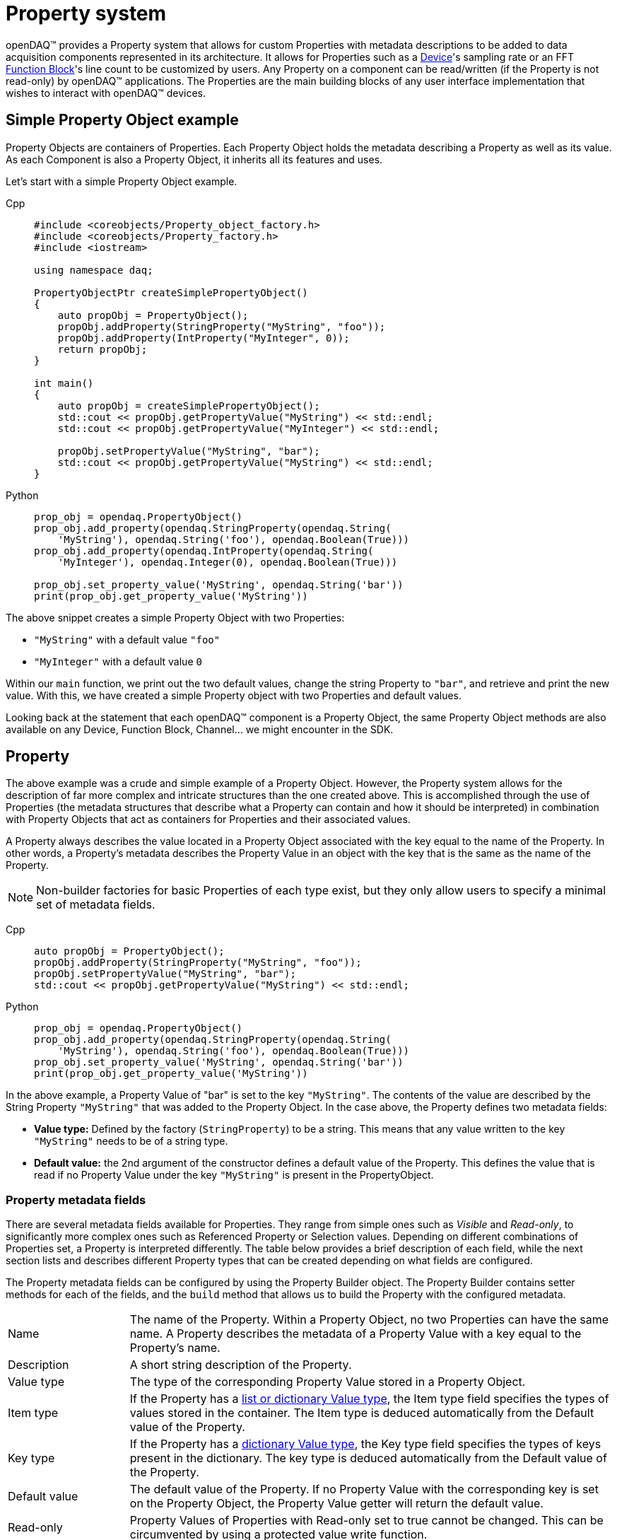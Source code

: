 = Property system

openDAQ(TM) provides a Property system that allows for custom Properties with metadata
descriptions to be added to data acquisition components represented in its architecture.
It allows for Properties such as a xref:background_info:device.adoc[Device]'s sampling
rate or an FFT xref:background_info:function_blocks.adoc[Function Block]'s line count to
be customized by users. Any Property on a component can be read/written (if the 
Property is not read-only) by openDAQ(TM) applications. The Properties are the main
building blocks of any user interface implementation that wishes to interact with openDAQ(TM)
devices.

== Simple Property Object example

Property Objects are containers of Properties.
Each Property Object holds the metadata describing a Property as well as its value.
As each Component is also a Property Object, it inherits all its features and uses.

Let's start with a simple Property Object example.

[tabs]
====
Cpp::
+
[source,cpp]
----
#include <coreobjects/Property_object_factory.h>
#include <coreobjects/Property_factory.h>
#include <iostream>

using namespace daq;

PropertyObjectPtr createSimplePropertyObject()
{
    auto propObj = PropertyObject();
    propObj.addProperty(StringProperty("MyString", "foo"));
    propObj.addProperty(IntProperty("MyInteger", 0));
    return propObj;
}

int main()
{
    auto propObj = createSimplePropertyObject();
    std::cout << propObj.getPropertyValue("MyString") << std::endl;
    std::cout << propObj.getPropertyValue("MyInteger") << std::endl;

    propObj.setPropertyValue("MyString", "bar");
    std::cout << propObj.getPropertyValue("MyString") << std::endl;
}
----
Python::
+
[source,python]
----
prop_obj = opendaq.PropertyObject()
prop_obj.add_property(opendaq.StringProperty(opendaq.String(
    'MyString'), opendaq.String('foo'), opendaq.Boolean(True)))
prop_obj.add_property(opendaq.IntProperty(opendaq.String(
    'MyInteger'), opendaq.Integer(0), opendaq.Boolean(True)))

prop_obj.set_property_value('MyString', opendaq.String('bar'))
print(prop_obj.get_property_value('MyString'))
----
====


The above snippet creates a simple Property Object with two Properties:
 
 * `"MyString"` with a default value `"foo"`
 * `"MyInteger"` with a default value `0`

Within our `main` function, we print out the two default values, change the string Property to
`"bar"`, and retrieve and print the new value. With this, we have created a simple Property
object with two Properties and default values.  

Looking back at the statement that each openDAQ(TM) component is a Property Object, the same
Property Object methods are also available on any Device, Function Block, Channel... we might
encounter in the SDK.

== Property

The above example was a crude and simple example of a Property Object. However, the 
Property system allows for the description of far more complex and intricate 
structures than the one created above. This is accomplished through the use of Properties (the 
metadata structures that describe what a Property can contain and how it should be 
interpreted) in combination with Property Objects that act as containers for Properties and
their associated values.

A Property always describes the value located in a Property Object associated with the key
equal to the name of the Property. In other words, a Property's metadata describes the
Property Value in an object with the key that is the same as the name of the Property.

NOTE: Non-builder factories for basic Properties of each type exist, but they only allow users to specify
a minimal set of metadata fields.

[tabs]
====
Cpp::
+
[source,cpp]
----
auto propObj = PropertyObject();
propObj.addProperty(StringProperty("MyString", "foo"));
propObj.setPropertyValue("MyString", "bar");
std::cout << propObj.getPropertyValue("MyString") << std::endl;
----
Python::
+
[source,python]
----
prop_obj = opendaq.PropertyObject()
prop_obj.add_property(opendaq.StringProperty(opendaq.String(
    'MyString'), opendaq.String('foo'), opendaq.Boolean(True)))
prop_obj.set_property_value('MyString', opendaq.String('bar'))
print(prop_obj.get_property_value('MyString'))
----
====

In the above example, a Property Value of "bar" is set to the key `"MyString"`. The contents
of the value are described by the String Property `"MyString"` that was added to the Property
Object. In the case above, the Property defines two metadata fields:

 * *Value type:* Defined by the factory (`StringProperty`) to be a string. This means that
   any value written to the key `"MyString"` needs to be of a string type.
 * *Default value:* the 2nd argument of the constructor defines a default value of the
   Property. This defines the value that is read if no Property Value under the key
   `"MyString"` is present in the PropertyObject.

=== Property metadata fields

There are several metadata fields available for Properties. They range from simple ones such
as _Visible_ and _Read-only_, to significantly more complex ones such as Referenced Property or
Selection values. Depending on different combinations of Properties set, a Property is 
interpreted differently. The table below provides a brief description of each field, while
the next section lists and describes different Property types that can be created depending
on what fields are configured.

The Property metadata fields can be configured by using the Property Builder object. The Property
Builder contains setter methods for each of the fields, and the `build` method that allows
us to build the Property with the configured metadata.

[cols="1,4"]
|===

| Name
| The name of the Property. Within a Property Object, no two Properties can have the same name. A Property describes the metadata of a Property Value with a key equal to the Property's name.

| Description
| A short string description of the Property.

| Value type
| The type of the corresponding Property Value stored in a Property Object.

| Item type
| If the Property has a <<container,list or dictionary Value type>>, the Item type field specifies the types of values stored in the container. The Item type is deduced automatically from the Default value of the Property.

| Key type
| If the Property has a <<container,dictionary Value type>>, the Key type field specifies the types of keys present in the dictionary. The key type is deduced automatically from the Default value of the Property.

| Default value
| The default value of the Property. If no Property Value with the corresponding key is set on the Property Object, the Property Value getter will return the default value.

| Read-only
| Property Values of Properties with Read-only set to true cannot be changed. This can be circumvented by using a protected value write function. 

| Visible
| Properties that aren't visible will not appear when listing all visible Properties of a Property Object. Invisible Properties still exist, but should be hidden from the user interface that displays Properties.

| Unit
| The Property's unit. E.g., second, meter, volt. The Unit metadata field uses the openDAQ(TM) Unit type.

| Min value
| The minimum value of the Property's corresponding value. Available only for <<numerical,numerical Properties>>.

| Max value
| The maximum value of the Property's corresponding value. Available only for numerical Properties.

| Suggested values
| A list of suggested values for the Property. The list allows a user to see what values are expected for the Property. Those values, however, are not enforced. The Suggested values field is only available for numerical Properties.

| Selection values
| A list or dictionary of selection values. If the Selection values field is configured, the value of the Property must be an integer that is used to index into the list/dictionary of selection values. The Value type field corresponds to the type of values in the list/dictionary of selection values. Available for <<selection,selection Properties>>.

| Referenced Property
| Reference to another Property on the Property Object. When the Referenced Property field is set, all getter/setter methods except for those referencing the Name, Referenced Property, Value type, Item type, and Key type fields will be invoked on the referenced Property instead. This field contains an `EvalValue` object that evaluates to the Property being referenced. The referenced Property must be part of the same Property Object. Available for <<reference,reference Properties>>.

| Is referenced
| If true, the Property is referenced by another. Properties, where the _Is referenced_ field is true, are visible only through the Property referencing them and will not be included in the list of visible Properties available on the Property Object.

| Validator
| <<validation_coercion, Validator object>> that contains an `EvalValue` expression that checks whether the value is valid. On value write, all instances of `value` in the evaluation string are replaced with the written value, and the expression is evaluated. The write call fails if the expression is not true.

| Coercer
| <<validation_coercion, Coercer object>> that contains an `EvalValue` expression that coerces a written value to conform to the expression. On value write, all instances of `value` in the coercion string are replaced with the written value, and the expression is evaluated. The written value is changed to the result of the expression evaluation.

| Callable info
| Contains information about the parameter and return types of the function / procedure stored as the Property Value. Available only for <<function,function- and procedure-type Properties>>.

| On Property Value write
| Event triggered when the corresponding Property Value is written to. Contains a reference to the Property Object and allows for overriding the written value.

| On Property Value read
| Event triggered when the corresponding Property Value is read. Contains a reference to the Property Object and allows for overriding the read value.

|===

=== Types of Properties

A Property can be split into several different kinds of Property types. In openDAQ(TM), we
provide a separate factory method for each Property type that automatically pre-configures
the minimal set of required fields for a said type. In this section, we list and describe
the available type, referencing the relevant Property fields outlined in the above table.

[#numerical]
==== Numerical Properties

Numerical Properties represent numbers. Their values can be either Integers or Floating
point numbers, depending on the configured Value type. Numerical Properties can have
the Min and Max value fields configured to limit the range of values accepted. 

Additionally, Numerical Properties can have a list of Suggested values, indicating the
expected values for the Property. Note that the Property system does not enforce that a
Property value matches a number in the list of Suggested values.

Numerical Properties must have a default value.

.Numerical Properties example

[tabs]
====
Cpp::
+
[source,cpp]
----
auto propObj = PropertyObject();
auto intProp = IntPropertyBuilder("Integer", 10).setMinValue(0).setMaxValue(15);
propObj.addProperty(intProp.build()));

auto floatProp = FloatPropertyBuilder("Float", 3.21).setSuggestedValues(List<IFloat>(1.23, 3.21, 5.67));
propObj.addProperty(floatProp.build());

// "Integer" is set to 15 due to the max value
propObj.setPropertyValue("Integer", 20);
std::cout << propObj.getPropertyValue("Integer") << std::endl;

// "Float" is set to 2.34 in despite the suggested values not containing the value 2.34
propObj.setPropertyValue("Float", 2.34);
std::cout << propObj.getPropertyValue("Float") << std::endl;
----
Python::
+
[source,python]
----
prop_obj = opendaq.PropertyObject()
int_prop = opendaq.IntPropertyBuilder(opendaq.String('Integer'), opendaq.Integer(10))
# Unsupported in the current version
# int_prop.min_value = 0
# int_prop.max_value = 15
prop_obj.add_property(int_prop.build())

float_prop = opendaq.FloatPropertyBuilder(opendaq.String('Float'), opendaq.Float(3.21))

suggested_values = opendaq.List()
suggested_values.push_back(opendaq.Float(1.23))
suggested_values.push_back(opendaq.Float(3.21))
suggested_values.push_back(opendaq.Float(5.67))
float_prop.suggested_values = suggested_values

prop_obj.add_property(float_prop.build())
# "Integer" is set to 15 due to the max value
prop_obj.set_property_value('Integer', opendaq.Integer(20))
print(prop_obj.get_property_value('Integer'))
# "Float" is set to 2.34 in despite the suggested values not containing the value 2.34
prop_obj.set_property_value('Float', opendaq.Float(2.34))
print(prop_obj.get_property_value('Float'))
----
====

[#selection]
==== Selection Properties

Selection Properties are those that have the Selection values field configured with either a 
list, or dictionary, and its Value type must be Integer. The values of the list / dictionary
match the Item type of the Property, while the keys of the dictionary must be integers. 
(matching the Value type).

The Property Value of a selection Property represents the index or key used to retrieve the
Selection value from the list / dictionary. As such, the values written to corresponding
Property Values are always integers, but the selected value can be of any type.

To obtain the selected value, we get the corresponding Property Value, and use it as the
index / key to obtain the value from our list / dictionary of selection values. Alternatively,
the Property Object provides a Selection Property getter method that automatically performs
the above steps. 

Selection Properties must have a default value assigned.

.Selection Properties example

[tabs]
====
Cpp::
+
[source,cpp]
----
auto propObj = PropertyObject();
propObj.addProperty(SelectionProperty("ListSelection", List<IString>("Apple", "Banana", "Kiwi"), 1));

auto dict = Dict<Int, IString>();
dict.set(0, "foo");
dict.set(10, "bar");
propObj.addProperty(SparseSelectionProperty("DictSelection", dict, 10));

// Prints "1"
std::cout << propObj.getPropertyValue("ListSelection") << std::endl;
// Prints "Banana"
std::cout << propObj.getPropertySelectionValue("ListSelection") << std::endl;
// Selects "Kiwi"
propObj.setPropertyValue("ListSelection", 2);

// Prints "bar"
std::cout << propObj.getPropertySelectionValue("DictSelection") << std::endl;
// Selects "foo"
propObj.setPropertyValue("DictSelection", 0);
----
Python::
+
[source,python]
----
prop_obj = opendaq.PropertyObject()

list = opendaq.List()
list.push_back(opendaq.String('Apple'))
list.push_back(opendaq.String('Banana'))
list.push_back(opendaq.String('Kiwi'))

prop_obj.add_property(opendaq.SelectionProperty(opendaq.String(
    'ListSelection'), list, opendaq.Integer(1), opendaq.Boolean(True)))
dict = opendaq.Dict()
dict[0] = opendaq.String('foo')
dict[10] = opendaq.String('bar')
prop_obj.add_property(opendaq.SparseSelectionProperty(opendaq.String(
    'DictSelection'), dict, opendaq.Integer(10), opendaq.Boolean(True)))

# Prints "1"
print(prop_obj.get_property_value('ListSelection'))
# Prints "Banana"
print(prop_obj.get_property_selection_value('ListSelection'))
prop_obj.set_property_value('ListSelection', opendaq.Integer(2))

# Prints "bar"
print(prop_obj.get_property_selection_value('DictSelection'))
# Selects "foo"
prop_obj.set_property_value('DictSelection', opendaq.Integer(0))
----
====

[#object]
==== Object Properties

Object type Properties have the Value type _Object_. These kinds of Properties allow for
Properties to be grouped and represented in a hierarchy of nested Property Objects. A value 
of an object-type Property can only be a base Property Object. Objects such as Devices or 
Function blocks that are descendants of the Property Object Class cannot be set as the
Property Value.

Accessing the Properties of an object Property can be done from its parent using "dot"
notation as shown in the example below.

WARNING: The Selection Property getter cannot use the "dot" notation at this moment.

Object type Properties can only have their Name, Description, Visible, Read-only and Default
value configured, where the Default value is mandatory.

IMPORTANT: Object properties, as all other Property types get frozen once added to a Property
Object. The notable exception is that locally, the object (default value) is cloned and cached. 
When the Property value of the Object-type Property is read, the cloned object is returned instead 
of the default value. This cloned object is not frozen, allowing for the any Properties of 
the child Property Object to be modified. The same behaviour is applied when a Property Object 
is created from a Property Object Class - all Object-type properties of the class are cloned.

Notably, a object-type property cannot be replaced via `set property value` (unless using `set protected property value`), but calling
`clear property value` will reset all of its properties to their default values. `clear property value`
cannot be called of the object-type property is read-only.

.Object Properties example

[tabs]
====
Cpp::
+
[source,cpp]
----
auto propObj = PropertyObject();
auto child1 = PropertyObject();
auto child2 = PropertyObject();

// The order below is important, as "child1" and "child2" are frozen once 
// used as default property values.
child2.addProperty(StringProperty("String", "foo"));
child1.addProperty(ObjectProperty("Child", child2));
propObj.addProperty(ObjectProperty("Child", child1));

// Prints out the value of the "String" Property of child2
std::cout << propObj.getPropertyValue("Child.Child.String") << std::endl;
----
Python::
+
[source,python]
----
prop_obj = opendaq.PropertyObject()
child1 = opendaq.PropertyObject()
child2 = opendaq.PropertyObject()

# The order below is important, as "child1" and "child2" are frozen once 
# used as default property values.

child2.add_property(opendaq.StringProperty(opendaq.String(
    'String'), opendaq.String('foo'), opendaq.Boolean(True)))
child1.add_property(opendaq.ObjectProperty(
    opendaq.String('Child'), child2))
prop_obj.add_property(opendaq.ObjectProperty(
    opendaq.String('Child'), child1))

# Prints out the value of the "String" Property of child2
print(prop_obj.get_property_value('Child.Child.String'))
----
====

[#container]
==== Container Properties

Container type Properties have the Value type _List_ or _Dictionary_ and must be homogenous -
they can only have the keys and values of the same type. Their Key and Item types are
configured to match that of the Property's Default value. Any new Property Value must 
adhere to the original key and item type. 

Containers can't contain Object-type values, Container-type values (List, Dictionary),
or Function-type values. The same applies for the Key type of dictionary objects.

IMPORTANT: Container-type Properties cannot have empty default values as of now. If the 
default values are empty, the Key and Item type deduction will not work properly, 
evaluating the types to be undefined.

Container Properties must have a default value.

[tabs]
====
Cpp::
+
[source,cpp]
----
auto propObj = PropertyObject();
propObj.addProperty(ListProperty("List", List<IString>("Banana", "Apple", "Kiwi")));

auto dict = Dict<Int, IString>();
dict.set(0, "foo");
dict.set(10, "bar");
propObj.addProperty(DictProperty("Dict", dict));

// Prints out "Banana"
std::cout << propObj.getPropertyValue("List").asPtr<IList>()[0] << std::endl;
// Prints out "bar"
std::cout << propObj.getPropertyValue("Dict").asPtr<IDict>().get(10) << std::endl;

// Sets a new value for the List Property
propObj.setPropertyValue("List", List<IString>("Pear", "Strawberry"));
----
Python::
+
[source,python]
----
prop_obj = opendaq.PropertyObject()

list = opendaq.List()
list.push_back(opendaq.String('Banana'))
list.push_back(opendaq.String('Apple'))
list.push_back(opendaq.String('Kiwi'))
prop_obj.add_property(opendaq.ListProperty(
    opendaq.String('List'), list, opendaq.Boolean(True)))

dict = opendaq.Dict()
dict[0] = opendaq.String('foo')
dict[10] = opendaq.String('bar')
prop_obj.add_property(opendaq.DictProperty(
    opendaq.String('Dict'), dict, opendaq.Boolean(True)))

print(prop_obj.get_property_value('List')[0])
print(prop_obj.get_property_value('Dict')[10])

list1 = opendaq.List()
list1.push_back(opendaq.String('Pear'))
list1.push_back(opendaq.String('Strawberry'))
prop_obj.set_property_value('List', list1)
----
====

[#reference]
==== Reference Properties

Reference Properties have the _Referenced Property_ field configured. The Referenced Property
contains a pointer to another Property that is part of the same Property Object. On such 
Properties, all Property field getters except for the _Name_, _Is referenced_, _Referenced
Property_, _Value type_, _Key type_, and _Item type_ return the metadata fields of the referenced
Property. Similarly, the Property Object value getters and setters get/set the value of the 
referenced Property.

The Referenced Property field is configured with an EvalValue that most often switches 
between different Properties depending on the value of another Property. For example, the
`EvalValue` string `"switch($switchProp, 0, %prop1, 1, %prop2)"` reads the value of the
Property named `"switchProp"` and references the Property named `"prop1"` if the value is `0`. If
the value is `1`, it references `"prop2"` instead.

IMPORTANT: A Property can be referenced by only one Property within a Property Object.

For more information on the interaction between `EvalValue` and Properties see the section on
<<eval_value,Properties and EvalValues>> below.

Reference Properties can only have the _Name_ and _Referenced Property_ fields configured. Their
Value type is always undefined.

[tabs]
====
Cpp::
+
[source,cpp]
----
auto propObj = PropertyObject();
propObj.addProperty(IntProperty("Integer", 0));
propObj.addProperty(StringProperty("Prop1", "foo"));
propObj.addProperty(StringProperty("Prop2", "bar"));

propObj.addProperty(ReferenceProperty("RefProp", EvalValue("switch($Integer, 0, %Prop1, 1, %Prop2)")));

// Prints "foo"
std::cout << propObj.getPropertyValue("RefProp") << std::endl;

propObj.setPropertyValue("Integer", 1);

// Prints "bar"
std::cout << propObj.getPropertyValue("RefProp") << std::endl;
----
Python::
+
[source,python]
----
prop_obj = opendaq.PropertyObject()
prop_obj.add_property(opendaq.IntProperty(opendaq.String(
    'Integer'), opendaq.Integer(0), opendaq.Boolean(True)))
prop_obj.add_property(opendaq.StringProperty(opendaq.String(
    'Prop1'), opendaq.String('foo'), opendaq.Boolean(True)))
prop_obj.add_property(opendaq.StringProperty(opendaq.String(
    'Prop2'), opendaq.String('bar'), opendaq.Boolean(True)))

prop_obj.add_property(opendaq.ReferenceProperty(opendaq.String(
    'RefProp'), opendaq.EvalValue(opendaq.String('switch($Integer, 0, %Prop1, 1, %Prop2)'))))

# Prints "foo"
print(prop_obj.get_property_value('RefProp'))

prop_obj.set_property_value('Integer', opendaq.Integer(1))

# Prints "bar"
print(prop_obj.get_property_value('RefProp'))
----
====

[#function]
==== Function / Procedure Properties

Function Properties have the Value type of _Function_ or _Procedure_. Functions are callable methods
that have an optional return type, while procedures don't return anything. The Property
value of a Function / Procedure Property is a callable object.

To determine the parameter count and types, as well as the return type, the Callable info 
field must be configured. Callable info contains a list of argument types that need to
be passed as arguments when invoking the callable object. If the Property is a Function,
the Callable info field also contains the type of the variable returned by the function.

IMPORTANT: Function and Procedure type Properties are currently not accessible through the
OPC UA layer. Thus, they will not appear on connected-to devices.

Function and Procedure type Properties can't have a default value.

.Function and Procedure Properties example
[source,cpp]
----
auto propObj = PropertyObject();

auto arguments = List<IArgumentInfo>(ArgumentInfo("Val1", ctInt), ArgumentInfo("Val2", ctInt));
propObj.addProperty(FunctionProperty("SumFunction", FunctionInfo(ctInt, arguments)));

auto func = Function([](IntegerPtr val1, IntegerPtr val2)
{
    return val1 + val2;
});
propObj.setPropertyValue("SumFunction", func);

FunctionPtr sumFunc = propObj.getPropertyValue("SumFunction");

// Prints out 42
std::cout << sumFunc(12, 30) << std::endl;
----

==== Struct Properties

TODO

NOTE: Struct Properties can currently not be transmitted over OPC UA unless their Struct type name matches 
a Structure type and key names/value types in the imported OPC UA nodesets.  

==== Remaining Property types

We've now covered all special kinds of Properties and are left with three remaining ones
that have no special fields / behavior. Those are:

 * *String Property:* Its associated Property Value must be a _String_
 * *Ratio Property:* Its associated Property Value must be a _Ratio_
 * *Bool Property:* Its associated Property Value must be a _Boolean_

All of these must have a default value configured.

.String, Ratio, Bool Properties example

[tabs]
====
Cpp::
+
[source,cpp]
----
auto propObj = PropertyObject();
propObj.addProperty(StringProperty("String", "foo"));
propObj.addProperty(RatioProperty("Ratio", Ratio(1, 10)));
propObj.addProperty(BoolProperty("Bool", true));
----
Python::
+
[source,python]
----
prop_obj = opendaq.PropertyObject()
prop_obj.add_property(opendaq.StringProperty(opendaq.String(
    'String'), opendaq.String('foo'), opendaq.Boolean(True)))
prop_obj.add_property(opendaq.RatioProperty(opendaq.String(
    'Ratio'), opendaq.Ratio(1, 10), opendaq.Boolean(True)))
prop_obj.add_property(opendaq.BoolProperty(opendaq.String(
    'Bool'), opendaq.Boolean(True), opendaq.Boolean(True)))
----
====

=== Creating and configuring a Property

Properties follow a builder pattern pervasive across the SDK. When constructing a new factory,
the obtained object is a `Builder`-type object. `Builder` objects contain setter methods in addition
to a `build` function. The `build` function validates the current configuration of the Property
and returns the built Property with the configured fields.

Both Builder and non-Builder factories for Properties exist, but the non-Builder ones provide only
the basic metadata field parameters, while the Builder ones allow for more customization. Note
that the metadata fields of a Property cannot be changed once built.

In the example below, we create a Float Property, configuring some of its metadata fields, and
freeze it by adding it to a Property Object.

[tabs]
====
Cpp::
+
[source,cpp]
----
auto propObj = PropertyObject();

PropertyBuilderPtr floatProp = FloatPropertyBuilder("MyFloat", 1.123).setMinValue(0.0).setMaxValue(10.0);

propObj.addProperty(floatProp.build());
----
Python::
+
[source,python]
----
prop_obj = opendaq.PropertyObject()
float_prop = opendaq.FloatPropertyBuilder(opendaq.String('MyFloat'), opendaq.Float(1.123))
float_prop.min_value = 0.0
float_prop.max_value = 10.0

prop_obj.add_property(float_prop.build())
----
====

[#eval_value]
=== Properties and EvalValue

We've now seen the different kinds of Properties supported in openDAQ(TM), as well as short
descriptions of the metadata fields available to each of them. As of now, we're able to describe
simple Properties of which Property Values can be read or changed at will. Where this system 
truly comes to life, however, is when `EvalValue` objects are part of the equation. We've seen
a small example of `EvalValue` usage above in the <<reference,Reference Properties>> example
where it was used to determine which Property is referenced, depending on the value of another
Property. 

`EvalValue` objects allow us to define Property metadata fields that are dependent on the 
state / value of another Property within the same Property Object. They're expressions that are
evaluated every time their corresponding metadata field is read, returning the evaluated value.
// The xref:eval_value.adoc[Eval value article] describes the ins and outs of `EvalValue` behavior.

In this article, we'll focus on how `EvalValue` objects are used to set up
a Property Object describing a configuration of dependent Properties. Below, we see an example
of a simulated channel that can output either a "Sine" or "Counter" signal.

[source,cpp]
----
PropertyObjectPtr simulatedChannel = PropertyObject();
simulatedChannel.addProperty(SelectionProperty("Waveform", List<IString>("Sine", "Counter"), 0));
simulatedChannel.addProperty(ReferenceProperty("Settings", EvalValue("if($Waveform == 0, %SineSettings, %CounterSettings)")));

PropertyBuilderPtr freqProp = FloatProperty("Frequency", 10.0)
                                 .setUnit(Unit("Hz"))
                                 .setMinValue(0.1)
                                 .setMaxValue(1000.0)
                                 .setSuggestedValues(List<IFloat>(0.1, 10.0, 100.0, 1000.0));

simulatedChannel.addProperty(freqProp.build());

// Sine settings

PropertyObjectPtr sineSettings = PropertyObject();

sineSettings.addProperty(SelectionProperty("AmplitudeUnit", List<IString>("V", "mV"), 0));

PropertyBuilderPtr amplitudeProp = FloatProperty("Amplitude", 5).setUnit(EvalValue("Unit(%AmplitudeUnit:SelectedValue)"));
sineSettings.addProperty(amplitudeProp.build());

sineSettings.addProperty(BoolProperty("EnableScaling", false));

PropertyBuilderPtr scalingFactor = FloatProperty("ScalingFactor", 1.0).setVisible(EvalValue("$EnableScaling"));
sineSettings.addProperty(scalingFactor.build());

simulatedChannel.addProperty(ObjectProperty("SineSettings", sineSettings));

// Counter settings

PropertyObjectPtr counterSettings = PropertyObject();

counterSettings.addProperty(IntProperty("Increment", 1));

counterSettings.addProperty(SelectionProperty("Mode", List<IString>("Infinite", "Loop"), 0));

PropertyBuilderPtr loopThreshold = IntProperty("LoopThreshold", 100).setMinValue(1).setVisible(EvalValue("$Mode == 1"));
counterSettings.addProperty(loopThreshold.build());

PropertyBuilderPtr resetProp = FunctionProperty("Reset", ProcedureInfo()).setReadOnly(true).setVisible(EvalValue("$Mode == 0"));
counterSettings.addProperty(resetProp.build());
counterSettings.asPtr<IPropertyObjectProtected>().setProtectedPropertyValue("Reset", Procedure([](){ this->reset(); }));

simulatedChannel.addProperty(ObjectProperty("CounterSettings", counterSettings));
----

==== Referencing another Property

When a Property is added to a Property Object, it gains access to the metadata fields and 
values of other Properties that are part of the object. `EvalValue` objects are created with an evaluation
expression that evaluates to an openDAQ(TM) object when read. As part of the evaluation expression
of a Property metadata field, we can reference either another Property (with the symbol `%`), or
the value associated with that Property (with the symbol `$`). By doing so, we can create dependent
Property metadata that differs depending on the state of the Property Object. To illustrate this behavior, 
let's refer to the above Simulated Channel Property Object example.

[tabs]
====
Cpp::
+
[source,cpp]
----
PropertyObjectPtr simulatedChannel = PropertyObject();
simulatedChannel.addProperty(SelectionProperty("Waveform", List<IString>("Sine", "Counter"), 0));
simulatedChannel.addProperty(ReferenceProperty("Settings", EvalValue("if($Waveform == 0, %SineSettings, %CounterSettings)")));

...

simulatedChannel.addProperty(ObjectProperty("SineSettings", sineSettings));

...

simulatedChannel.addProperty(ObjectProperty("CounterSettings", counterSettings));
----
Python::
+
[source,python]
----
simulated_channel = opendaq.PropertyObject()
list = opendaq.List()
list.push_back(opendaq.String('Sine'))
list.push_back(opendaq.String('Counter'))
simulated_channel.add_property(opendaq.SelectionProperty(opendaq.String(
    'Waveform'), list, opendaq.Integer(0), opendaq.Boolean(True)))
simulated_channel.add_property(opendaq.ReferenceProperty(opendaq.String(
    'Settings'), opendaq.EvalValue(opendaq.String('if($Waveform == 0, %SineSettings, %CounterSettings)'))))

...

simulated_channel.add_property(opendaq.ObjectProperty(
    opendaq.String('SineSettings'), sineSettings))

...

simulated_channel.add_property(opendaq.ObjectProperty(
    opendaq.String('CounterSettings'), counterSettings))
----
====

The core of our Simulated channel configuration is formed by the `"Waveform"` Selection Property. It
provides the option of choosing between the `"Sine"` and `"Counter"` modes. Both of the modes have different
settings available. To hide / show different settings, we add a Reference Property `"Settings"` that
references either the Sine or Counter settings Object Property. By changing the `"Waveform"` Property Value,
the `EvalValue` `if` check evaluates to a different Property:

[tabs]
====
Cpp::
+
[source,cpp]
----
// If the value of the "Waveform" Property equals 0, the EvalValue evaluates to the
// "SineSettings" Property. If not, it evaluates to the "CounterSettings" Property. 
ReferenceProperty("Settings", EvalValue("if($Waveform == 0, %SineSettings, %CounterSettings)"));
----
Python::
+
[source,python]
----
# If the value of the "Waveform" Property equals 0, the EvalValue evaluates to the
# "SineSettings" Property. If not, it evaluates to the "CounterSettings" Property. 
opendaq.ReferenceProperty(opendaq.String('Settings'), opendaq.EvalValue(opendaq.String('if($Waveform == 0, %SineSettings, %CounterSettings)')))
----
====

Reference Properties, however, aren't the only use case for `EvalValue` expressions. Any configurable
Property metadata fields except for _Name_, _Description_, and _Value type_ can make use of the `EvalValue`
system. In the example above, Properties are hidden depending on the state of other Property Values:

[tabs]
====
Cpp::
+
[source,cpp]
----
...

// The ScalingFactor Property is shown if EnableScaling is true.
scalingFactor.setVisible(EvalValue("$EnableScaling"));

...

// The LoopThreshold Property is shown if the "Mode" Property is set to 1.
loopThreshold.setVisible(EvalValue("$Mode == 1"));
----
Python::
+
[source,python]
----

...

# The ScalingFactor Property is shown if EnableScaling is true.
# Unsupported in the current version
scaling_factor.visible = opendaq.EvalValue(opendaq.String('$EnableScaling'))

...

# The LoopThreshold Property is shown if the "Mode" Property is set to 1.
# Unsupported in the current version
loop_threshold.visible = opendaq.EvalValue(opendaq.String('$Mode == 1'))
----
====

We configure the unit of the `"Amplitude"` Property based on the `"AmplitudeUnit"` selected value, using
the `Unit` token in our expression to indicate we're creating a xref:glossary:glossary.adoc#unit[Unit], and accessing the currently
selected value of our `"AmplitudeUnit"` Selection Property.

NOTE: The `%Prop:Value` notation is equivalent to `$Prop`, while `%Prop:SelectedValue` uses the
value of the Property to retrieve the corresponding _Selection_ value from the list / dictionary
of Selection values.

[tabs]
====
Cpp::
+
[source,cpp]
----
sineSettings.addProperty(SelectionProperty("AmplitudeUnit", List<IString>("V", "mV"), 0));

....

amplitudeProp.setUnit(EvalValue("Unit(%AmplitudeUnit:SelectedValue)"));
----
Python::
+
[source,python]
----
list = opendaq.List()
list.push_back(opendaq.String('V'))
list.push_back(opendaq.String('mV'))
sine_settings.add_property(opendaq.SelectionProperty(opendaq.String(
    'AmplitudeUnit'), list, opendaq.Integer(0), opendaq.Boolean(True)))

...

# Unsupported in the current version
amplitude_prop.unit = opendaq.EvalValue(opendaq.String('Unit(%AmplitudeUnit:SelectedValue)'))
----
====

As showcased above, the combination of the `EvalValue` system with the option of 
referencing other Properties of a Property Object offers a powerful tool for describing the 
configuration of a system.

[#validation_coercion]
=== Validation and Coercion

`EvalValue` objects can also be used to define coercion/validation expressions.
Each Property has a _Validator_ and _Coercer_ field. The Validator checks whether a Property Value
written to the object is valid, and produces a validation error when it is not. The Coercer checks
whether the value is valid, and if not, coerces the value to adhere to the requirements of the
coercion expression.

The Validator / Coercer uses an evaluation expression where each instance of the token `Value`
in the expression is replaced by the written value. For example the validation expression
`"Value < 10"` will check whether the written value is smaller than `10`. The coercion
expression `"if(Value < 10, Value, 10)"` will first check whether the value is smaller than `10`,
and change it to `10` if it is not.

The Validator / Coercer fields are most often configured for numerical Properties but can be
used for most standard Property types.

[tabs]
====
Cpp::
+
[source,cpp]
----
auto propObj = PropertyObject();
auto coercedProp = IntProperty("CoercedProp", 5).setCoercer(Coercer("if(Value < 10, Value, 10)"));
propObj.addProperty(coercedProp.build());

auto validatedProp = IntProperty("ValidatedProp", 5).setValidator(Validator("Value < 10"));
propObj.addProperty(validatedProp.build());

// Sets the value to 10
propObj.setPropertyValue("CoercedProp", 15);

// Throws a validation error
propObj.setPropertyValue("ValidatedProp", 15);
----
Python::
+
[source,python]
----
prop_obj = opendaq.PropertyObject()
coerced_prop = opendaq.IntPropertyBuilder(opendaq.String('CoercedProp'), opendaq.Integer(5))
coerced_prop.coercer = opendaq.Coercer(opendaq.String('if(Value < 10, Value, 10)'))
prop_obj.add_property(coerced_prop.build())

validated_prop = opendaq.IntPropertyBuilder(opendaq.String('ValidatedProp'), opendaq.Integer(5))
validated_prop.validator = opendaq.Validator(opendaq.String('Value < 10'))
prop_obj.add_property(validated_prop.build())

# Sets the value to 10
prop_obj.set_property_value('CoercedProp', opendaq.Integer(15))
# Throws a validation error
prop_obj.set_property_value('ValidatedProp', opendaq.Integer(15))
----
====

== Property Object

Having tackled all the different kinds of available Properties, we now take
a look at the Property Object - the container of Properties and their corresponding Property
Values.

We've often referred to Property Objects while describing the Properties, as they're fundamental
to the usage of `EvalValue` expressions and writing / reading values of Properties. In essence,
a Property Object has a dictionary of Property names as keys and the Properties themselves as
values. A Property Object can have at most one Property with any given name, and will not allow
for duplicates. For each Property, a separate dictionary of names and Property Values is maintained
in a Property Object. When setting a new value, the old value is overridden, and when reading the
value, that dictionary is queried (if no value is present, the Property's Default value is read 
instead).

=== Adding/Removing Properties

Adding or removing Properties in a Property Object is simple. We add them via the `add` method, 
and remove them via `remove`. As mentioned above, when a Property is added to a Property Object
it is frozen and can no longer be configured. 

[tabs]
====
Cpp::
+
[source,cpp]
----
auto propObj = PropertyObject();
propObj.addProperty(StringProperty("foo", "bar"));
propObj.removeProperty("foo");

// Retrieves the String Property "foo" added in the 2nd line
auto fooProp = propObj.getProperty("foo");
----
Python::
+
[source,python]
----
prop_obj = opendaq.PropertyObject()
prop_obj.add_property(opendaq.StringProperty(opendaq.String(
    'foo'), opendaq.String('bar'), opendaq.Boolean(True)))
prop_obj.remove_property('foo')

foo_prop = prop_obj.get_property('foo') # Throws runtime error
----
====

=== Listing Properties

Property Objects allow for listing all Properties, or all visible Properties. As one might 
imagine, the list of visible Properties contains a subset of Properties that are visible.
A Property is visible if its Visible metadata field is set to `true`, and its IsReferenced field
is `false`. 

NOTE: Remember that IsReferenced is true for Properties that are referenced by another 
Reference Property.

Properties are listed in the order they're added to the Property Object if no custom order
is specified. At any given point, a new order can be specified by providing an ordered
list of Property names.

[tabs]
====
Cpp::
+
[source,cpp]
----
auto propObj = PropertyObject();
propObj.addProperty(StringProperty("String", "foo"));
propObj.addProperty(IntProperty("Int", 10, false));
propObj.addProperty(FloatProperty("Float", 15.0));
propObj.addProperty(ReferenceProperty("FloatRef", EvalValue("%Float")));

// Contains the Properties "String", "Int", "Float", "FloatRef"
auto allProps = propObj.getAllProperties();
// Contains the Properties "String", "FloatRef"
auto visibleProps = propObj.getVisibleProperties();

auto order = List<IString>("FloatRef", "Float", "Int", "String");
propObj.setPropertyOrder(order);

// Contains the Properties in the order "FloatRef", "Float", "Int", String"
auto allPropsReverseOrder = propObj.getAllProperties();
----
Python::
+
[source,python]
----
prop_obj = opendaq.PropertyObject()
prop_obj.add_property(opendaq.StringProperty(opendaq.String(
    'String'), opendaq.String('foo'), opendaq.Boolean(True)))
prop_obj.add_property(opendaq.IntProperty(opendaq.String(
    'Int'), opendaq.Integer(10), opendaq.Boolean(False)))
prop_obj.add_property(opendaq.FloatProperty(opendaq.String(
    'Float'), opendaq.Float(15.0), opendaq.Boolean(True)))
prop_obj.add_property(opendaq.ReferenceProperty(opendaq.String(
    'FloatRef'), opendaq.EvalValue(opendaq.String('%Float'))))

all_props = prop_obj.all_properties
visible_props = prop_obj.visible_properties

order = opendaq.List()
order.push_back(opendaq.String('String')) 
order.push_back(opendaq.String('Int'))
order.push_back(opendaq.String('Float'))
order.push_back(opendaq.String('FloatRef'))
prop_obj.property_order = order

all_props_reversed_order = prop_obj.all_properties
----
====

=== Reading / Writing Property Values

Reading and writing Property Values is done by the value getter/setter methods that take
the Property name as the first input argument.

[tabs]
====
Cpp::
+
[source,cpp]
----
auto propObj = PropertyObject();
propObj.addProperty(StringProperty("String", "foo"));

// Prints "foo"
std::cout << propObj.getPropertyValue("String") << std::endl;
propObj.setPropertyValue("String", "bar");
// Prints "bar"
std::cout << propObj.getPropertyValue("String") << std::endl;
----
Python::
+
[source,python]
----
prop_obj = opendaq.PropertyObject()
prop_obj.add_property(opendaq.StringProperty(opendaq.String(
    'String'), opendaq.String('foo'), opendaq.Boolean(True)))

# Prints "foo"
print(prop_obj.get_property_value('String'))
prop_obj.set_property_value('String', opendaq.String('bar'))

# Prints "bar"
print(prop_obj.get_property_value('String'))
----
====

==== Nested Property Objects

When accessing Object-type Properties, "dot" notation can be used, where the Object Property's
name is followed by a dot and the name of the accessed Property.

[tabs]
====
Cpp::
+
[source,cpp]
----
auto propObj = PropertyObject();
auto child1 = PropertyObject();
auto child2 = PropertyObject();

child2.addProperty(StringProperty("String", "foo"));
child1.addProperty(ObjectProperty("Child", child2));
propObj.addProperty(ObjectProperty("Child", child1));

propObj.setPropertyValue("Child.Child.String", "bar");

// Prints "bar"
std::cout << propObj.getPropertyValue("Child.Child.String") << std::endl;
----
Python::
+
[source,python]
----
prop_obj = opendaq.PropertyObject()
child1 = opendaq.PropertyObject()
child2 = opendaq.PropertyObject()

child2.add_property(opendaq.StringProperty(opendaq.String(
    'String'), opendaq.String('foo'), opendaq.Boolean(True)))
child1.add_property(opendaq.ObjectProperty(
    opendaq.String('Child'), child2))
prop_obj.add_property(opendaq.ObjectProperty(
    opendaq.String('Child'), child1))

prop_obj.set_property_value(
    'Child.Child.String', opendaq.String('bar'))

# Prints "bar"
print(prop_obj.get_property_value('Child.Child.String'))
----
====

==== Selection Properties

Selection Properties always have a Value type of _Integer_. As such, the value getter will always
return the integer key/index into the list/dictionary of Selection values. To directly obtain
the selected value, a Selection value getter is available.

NOTE: The "dot" notation used to get/set values of nested objects does not work on the Selection
value getter function.

[tabs]
====
Cpp::
+
[source,cpp]
----
auto propObj = PropertyObject();
propObj.addProperty(SelectionProperty("Selection", List<IString>("Banana", "Kiwi"), 1));

// Prints "Kiwi"
std::cout << propObj.getPropertySelectionValue("Selection") << std::endl;
----
Python::
+
[source,python]
----
prop_obj = opendaq.PropertyObject()
list = opendaq.List()
list.push_back(opendaq.String('Banana'))
list.push_back(opendaq.String('Kiwi'))
prop_obj.add_property(opendaq.SelectionProperty(opendaq.String(
    'Selection'), list, opendaq.Integer(1), opendaq.Boolean(True)))

# Prints "Kiwi"
print(prop_obj.get_property_selection_value('Selection'))
----
====

==== List Properties

When reading List Properties, the getter string can already contain a subscript token in the form
of `"propName[index]"`.

[tabs]
====
Cpp::
+
[source,cpp]
----
auto propObj = PropertyObject();
propObj.addProperty(ListProperty("List", List<IString>("Banana", "Kiwi")));

// Prints "Banana"
std::cout << propObj.getPropertyValue("List[0]") << std::endl;

// Sets a new value to the List Property. 
propObj.setPropertyValue("List", List<IString>("Pear", "Strawberry"));

// Prints "Pear" and "Strawberry"
std::cout << list.toString() << std::endl;
----
Python::
+
[source,python]
----
prop_obj = opendaq.PropertyObject()
list = opendaq.List()
list.push_back(opendaq.String('Banana'))
list.push_back(opendaq.String('Kiwi'))
prop_obj.add_property(opendaq.ListProperty(
    opendaq.String('List'), list, opendaq.Boolean(True)))

# Prints "Banana"
print(prop_obj.get_property_value('List[0]'))

----
====

When retrieving a list-type property value, the list object is cloned, and can be modified without
side effects to the Property object. As such, we can extend the Property defined in the above
code snippet as follows:

[tabs]
====
Cpp::
+
[source,cpp]
----
ListPtr<IString> list = propObj.getPropertyValue("List");
list.pushBack("Blueberry");
propObj.setPropertyValue("List", list);

// Prints "Banana", "Kiwi", and "Blueberry"
std::cout << propObj.getPropertyValue("List").toString() << std::endl;
----
Python::
+
[source,python]
----
list = prop_obj.get_property_value("List")
list.push_back('Blueberry')
prop_obj.set_property_value('List', list)

# Prints "Banana", "Kiwi", and "Blueberry"
print(prop_obj.get_property_value('List'))
----
====

==== Dictionary properties

As with list-type properties, when retrieveing a dictionary property value, the dictionary object
is cloned, and can be modified without side effects to the Property object:

[tabs]
====
Cpp::
+
[source,cpp]
----
auto propObj = PropertyObject();
propObj.addProperty(DictProperty("Dict", Dict<IInteger, IString>({{1, "Banana"}, {2, "Kiwi"}})));

DictPtr<IInteger, IString> dict = propObj.getPropertyValue("Dict");
dict.set(3, "Blueberry");

// The "Dict" property now contains {1 : "Banana"}, {2 : "Kiwi"}, {3 : "Blueberry"}
propObj.setPropertyValue("Dict", dict);
----
Python::
+
[source,python]
----
dict = opendaq.Dict()
dict[1] = 'Banana'
dict[2] = 'Kiwi'
prop_obj.add_property(opendaq.DictProperty(
    opendaq.String('Dict'), dict, opendaq.Boolean(True)))

dict = prop_obj.get_property_value("Dict")
dict[3] = 'Blueberry'

# The "Dict" property now contains {1 : "Banana"}, {2 : "Kiwi"}, {3 : "Blueberry"}
prop_obj.set_property_value('Dict', dict)
----
====

=== Read/Write Events

Property Objects and Properties trigger events when reading/writing a Property Value. This allows
custom callback functions to be implemented that react to the value being written/read. The events
can be obtained on the Property Object via the appropriate getters.

The event calls all functions of subscribers when triggered with a reference to the Property Object
and an `Event arguments` object as function arguments. The Event arguments allow for overriding the
read/written value.

[source,cpp]
----
auto propObj = PropertyObject();
propObj.addProperty(IntProperty("IntReadCount", 0));

propObj.addProperty(IntProperty("Int", 10));

// Coerce the value of "Int" to a maximum of 20.
propObj.getOnPropertyValueWrite("Int") += 
  [](PropertyObjectPtr& sender, PropertyValueEventArgsPtr& args)
  {
    Int writtenValue = args.getValue();
    if (writtenValue > 20)
    {
      args.setValue(20);
    }
  };

// Increment IntReadCount whenever the "Int" Property Value is read.
propObj.getOnPropertyValueRead("Int") +=
  [](PropertyObjectPtr& sender, PropertyValueEventArgsPtr& args)
  {
    IntegerPtr readCount = sender.getPropertyValue("IntReadCount");
    sender.setPropertyValue("IntReadCount", readCount + 1);
  };


propObj.setPropertyValue("Int", 30);
// Prints out 20
std::cout << propObj.getPropertyValue("Int") << std::endl;
// Prints out 1
std::cout << propObj.getPropertyValue("IntReadCount") << std::endl;
----

Keen-eyed readers might observe that the same getters/metadata fields also exist on Properties. 
The events on Properties function the exact same as on Property Objects but should be used with care
when a Property instance is used on multiple different Property Objects. An event of a Property will
trigger for every value write/read of all Property Objects the Property is part of.

A Property can be part of multiple Property Objects if both objects are instantiated from a 
Property Object Class.

[#object_class]
== Property Object Class

To round out the openDAQ(TM) Property system we introduce the Property Object Classes. 
Property Object Classes allow us to specify a set of Properties without values that represent
a commonly occurring set of Properties from which multiple Property Objects can be instantiated.
Each Property Object created with a specific Class name will inherit all the Properties
of the class with that name. 

Classes are created in a manner similar to Property Objects with the difference that they cannot
contain Property Values. Property Object Classes follow the same `Builder` pattern as Properties,
providing all methods of modifying the class on the `Builder` interface.

[tabs]
====
Cpp::
+
[source,cpp]
----
PropertyObjectClassBuilderPtr propClass = PropertyObjectClassBuilder("MyClass")
                                              .addProperty(IntProperty("Integer", 10))
                                              .addProperty(SelectionProperty("Selection", List<IString>("Banana", "Apple", "Kiwi"), 1));
----
Python::
+
[source,python]
----
prop_class = opendaq.PropertyObjectClassBuilder(opendaq.String('MyClass'))
prop_class.add_property(opendaq.IntProperty(opendaq.String(
    'Integer'), opendaq.Integer(10), opendaq.Boolean(True)))
list = opendaq.List()
list.push_back(opendaq.String('Banana'))
list.push_back(opendaq.String('Apple'))
list.push_back(opendaq.String('Kiwi'))
prop_class.add_property(opendaq.SelectionProperty(opendaq.String('Selection'), list, opendaq.Integer(1), opendaq.Boolean(True)))
----
====

=== Manager

To add then instantiate a Property Object with a given Property Object Class name, the class must be 
added to a Type manager instance. Most often within a given openDAQ(TM) instance, a
single manager will exist that will contain a collection of all registered Classes (and other types). Once the
Class is registered with the manager, any openDAQ(TM) component with access to the manager can create
a Property Object with the given class.

A Property Object Class is frozen once it's added to the manager, preventing any new Properties from
being added to it, or any old ones removed.

[tabs]
====
Cpp::
+
[source,cpp]
----
TypeManagerPtr manager = TypeManager();

PropertyObjectClassBuilderPtr propClass = PropertyObjectClassBuilder("MyClass")
                                              .addProperty(IntProperty("Integer", 10))
                                              .addProperty(SelectionProperty("Selection", List<IString>("Banana", "Apple", "Kiwi"), 1));

manager.addClass(propClass.build());

PropertyObjectPtr propObj = PropertyObject(manager, "MyClass");

// Prints "Apple"
std::cout << propObj.getPropertySelectionValue("Selection") << std::endl;
----
Python::
+
[source,python]
----
manager = opendaq.TypeManager()
prop_class = opendaq.PropertyObjectClassBuilder(opendaq.String('MyClass'))
prop_class.add_property(opendaq.IntProperty(opendaq.String('Integer'), opendaq.Integer(10), opendaq.Boolean(True)))
list = opendaq.List()
list.push_back(opendaq.String('Banana'))
list.push_back(opendaq.String('Apple'))
list.push_back(opendaq.String('Kiwi'))
prop_class.add_property(opendaq.SelectionProperty(opendaq.String('Selection'), list, opendaq.Integer(1), opendaq.Boolean(True)))

manager.add_type(prop_class.build())

prop_obj = opendaq.PropertyObjectWithClassAndManager(manager, opendaq.String('MyClass'))

# Prints "Apple"
print(prop_obj.get_property_selection_value('Selection'))
----
====

=== Class inheritance

As with normal `OOP` classes, Property Object Classes also allow for inheritance. A
Property Object Class can inherit another that is registered within the manager. A Property Object
created with such a Class contains both the Class's Properties, as well as all the Properties of
its inherited Classes.

[tabs]
====
Cpp::
+
[source,cpp]
----
TypeManagerPtr manager = TypeManager();

PropertyObjectClassBuilderPtr propClass1 = PropertyObjectClassBuilder(manager, "InheritedClass").addProperty(StringProperty("InheritedProp", "foo"));
manager.addClass(propClass1.build());

PropertyObjectClassBuilderPtr propClass2 = PropertyObjectClassBuilder(manager, "MyClass")
                                              .addProperty(StringProperty("OwnProp", "bar"))
                                              .setParentName("InheritedClass");
manager.addClass(propClass2.build());

auto propObj = PropertyObject(manager, "MyClass");

// Prints "foo"
std::cout << propObj.getPropertyValue("InheritedProp") << std::endl;
// Prints "bar"
std::cout << propObj.getPropertyValue("OwnProp") << std::endl;
----
Python::
+
[source,python]
----
manager = opendaq.TypeManager()

prop_class1 = opendaq.PropertyObjectClassBuilderWithManager(manager, opendaq.String('InheritedClass'))
prop_class1.add_property(opendaq.StringProperty(opendaq.String('InheritedProp'), opendaq.String('foo'), opendaq.Boolean(True)))
manager.add_type(prop_class1.build())

prop_class2 = opendaq.PropertyObjectClassBuilderWithManager(manager, opendaq.String('MyClass'))
prop_class2.add_property(opendaq.StringProperty(opendaq.String('OwnProp'), opendaq.String('bar'), opendaq.Boolean(True)))
prop_class2.parent_name = 'InheritedClass'
manager.add_type(prop_class2.build())

prop_obj = opendaq.PropertyObjectWithClassAndManager(manager, opendaq.String('MyClass'))

# Prints "foo"
print(prop_obj.get_property_value('InheritedProp'))

# Prints "bar"
print(prop_obj.get_property_value('OwnProp'))
----
====

=== Property events on classes

As stated in the events section, users should be careful when adding events to Properties
that are part of classes, as the same callback will be invoked independently of the Property
object that triggered the event.

The example below illustrates a possible case of error-prone behaviour.

[source,cpp]
----
int readCount = 0;

auto intProp = IntProperty("ReadCount", 0);
intProp.getOnPropertyValueRead() +=
  [&](PropertyObjectPtr& sender, PropertyValueEventArgsPtr& args)
  {
    readCount++;
    sender.asPtr<IPropertyObjectProtected>().setProtectedPropertyValue("ReadCount", readCount + 1);
    args.setValue(readCount);
  };

TypeManagerPtr manager = TypeManager();
PropertyObjectClassBuilderPtr propClass = PropertyObjectClassBuilder(manager, "MyClass").addProperty(intProp);

manager.addClass(propClass.build());

auto propObj1 = PropertyObject(manager, "MyClass");
auto propObj2 = PropertyObject(manager, "MyClass");

// Prints out 1
std::cout << propObj1.getPropertyValue("ReadCount") << std::endl;
// Prints out 2
std::cout << propObj2.getPropertyValue("ReadCount") << std::endl;
----
